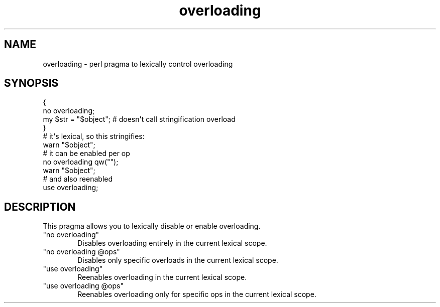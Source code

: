 .\" Automatically generated by Pod::Man 5.0102 (Pod::Simple 3.45)
.\"
.\" Standard preamble:
.\" ========================================================================
.de Sp \" Vertical space (when we can't use .PP)
.if t .sp .5v
.if n .sp
..
.de Vb \" Begin verbatim text
.ft CW
.nf
.ne \\$1
..
.de Ve \" End verbatim text
.ft R
.fi
..
.\" \*(C` and \*(C' are quotes in nroff, nothing in troff, for use with C<>.
.ie n \{\
.    ds C` ""
.    ds C' ""
'br\}
.el\{\
.    ds C`
.    ds C'
'br\}
.\"
.\" Escape single quotes in literal strings from groff's Unicode transform.
.ie \n(.g .ds Aq \(aq
.el       .ds Aq '
.\"
.\" If the F register is >0, we'll generate index entries on stderr for
.\" titles (.TH), headers (.SH), subsections (.SS), items (.Ip), and index
.\" entries marked with X<> in POD.  Of course, you'll have to process the
.\" output yourself in some meaningful fashion.
.\"
.\" Avoid warning from groff about undefined register 'F'.
.de IX
..
.nr rF 0
.if \n(.g .if rF .nr rF 1
.if (\n(rF:(\n(.g==0)) \{\
.    if \nF \{\
.        de IX
.        tm Index:\\$1\t\\n%\t"\\$2"
..
.        if !\nF==2 \{\
.            nr % 0
.            nr F 2
.        \}
.    \}
.\}
.rr rF
.\" ========================================================================
.\"
.IX Title "overloading 3"
.TH overloading 3 2024-02-27 "perl v5.40.0" "Perl Programmers Reference Guide"
.\" For nroff, turn off justification.  Always turn off hyphenation; it makes
.\" way too many mistakes in technical documents.
.if n .ad l
.nh
.SH NAME
overloading \- perl pragma to lexically control overloading
.SH SYNOPSIS
.IX Header "SYNOPSIS"
.Vb 4
\&    {
\&        no overloading;
\&        my $str = "$object"; # doesn\*(Aqt call stringification overload
\&    }
\&
\&    # it\*(Aqs lexical, so this stringifies:
\&    warn "$object";
\&
\&    # it can be enabled per op
\&    no overloading qw("");
\&    warn "$object";
\&
\&    # and also reenabled
\&    use overloading;
.Ve
.SH DESCRIPTION
.IX Header "DESCRIPTION"
This pragma allows you to lexically disable or enable overloading.
.ie n .IP """no overloading""" 6
.el .IP "\f(CWno overloading\fR" 6
.IX Item "no overloading"
Disables overloading entirely in the current lexical scope.
.ie n .IP """no overloading @ops""" 6
.el .IP "\f(CWno overloading @ops\fR" 6
.IX Item "no overloading @ops"
Disables only specific overloads in the current lexical scope.
.ie n .IP """use overloading""" 6
.el .IP "\f(CWuse overloading\fR" 6
.IX Item "use overloading"
Reenables overloading in the current lexical scope.
.ie n .IP """use overloading @ops""" 6
.el .IP "\f(CWuse overloading @ops\fR" 6
.IX Item "use overloading @ops"
Reenables overloading only for specific ops in the current lexical scope.
